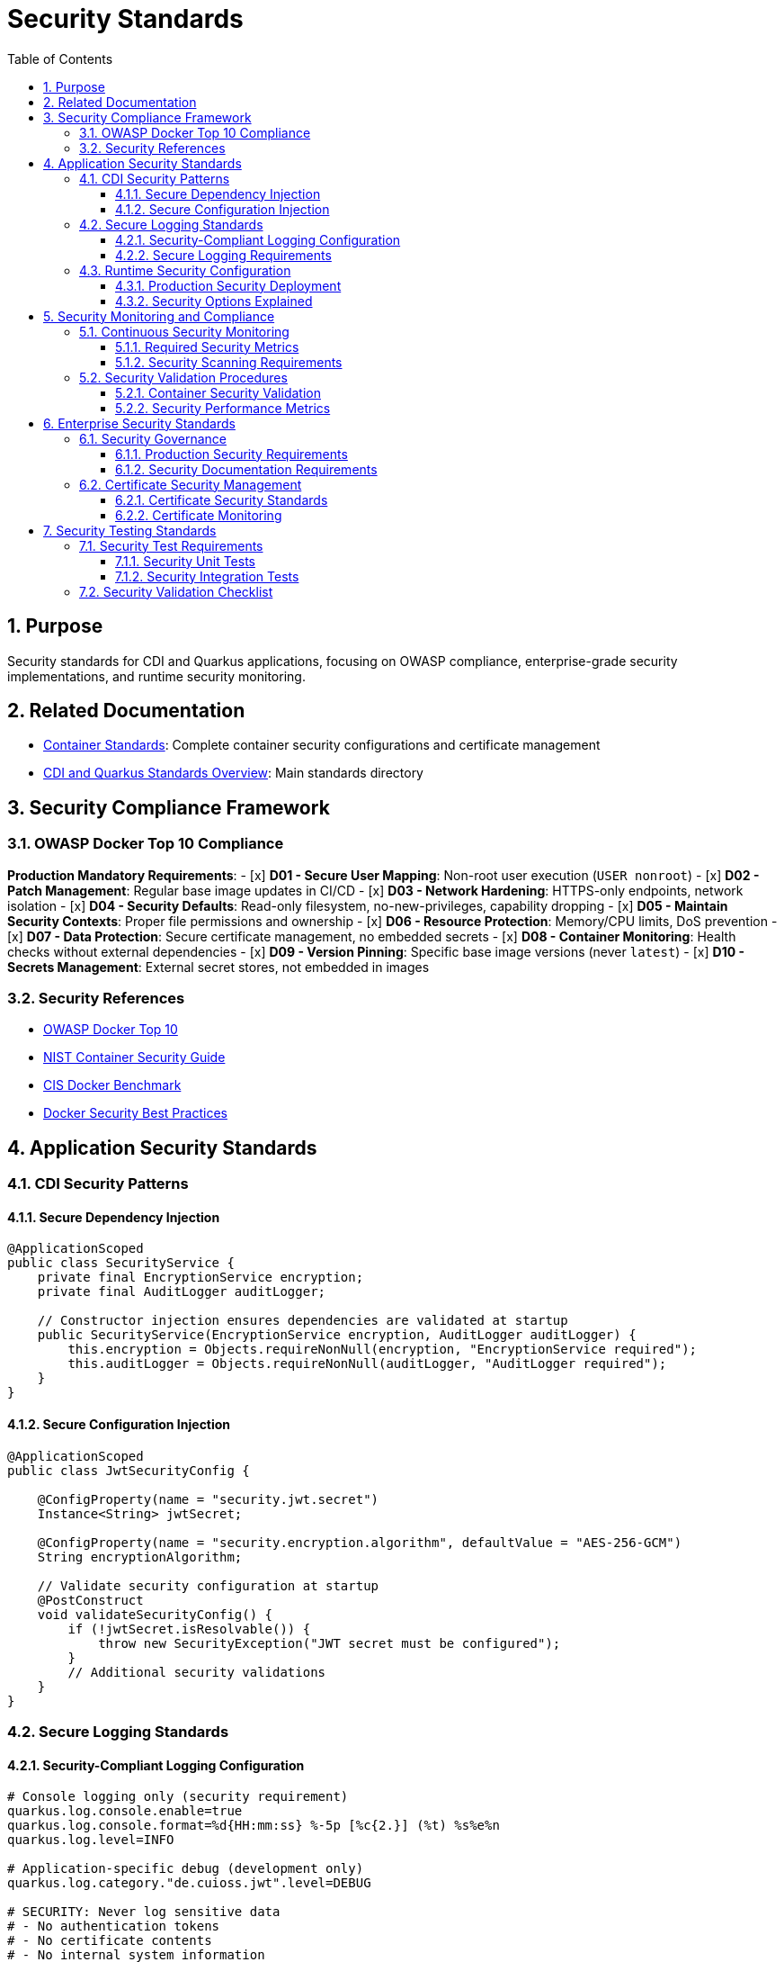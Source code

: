 = Security Standards
:toc: left
:toclevels: 3
:toc-title: Table of Contents
:sectnums:
:source-highlighter: highlight.js

== Purpose

Security standards for CDI and Quarkus applications, focusing on OWASP compliance, enterprise-grade security implementations, and runtime security monitoring.

== Related Documentation

* xref:container-standards.adoc[Container Standards]: Complete container security configurations and certificate management
* xref:README.adoc[CDI and Quarkus Standards Overview]: Main standards directory

== Security Compliance Framework

=== OWASP Docker Top 10 Compliance

**Production Mandatory Requirements**:
- [x] **D01 - Secure User Mapping**: Non-root user execution (`USER nonroot`)
- [x] **D02 - Patch Management**: Regular base image updates in CI/CD
- [x] **D03 - Network Hardening**: HTTPS-only endpoints, network isolation
- [x] **D04 - Security Defaults**: Read-only filesystem, no-new-privileges, capability dropping
- [x] **D05 - Maintain Security Contexts**: Proper file permissions and ownership
- [x] **D06 - Resource Protection**: Memory/CPU limits, DoS prevention
- [x] **D07 - Data Protection**: Secure certificate management, no embedded secrets
- [x] **D08 - Container Monitoring**: Health checks without external dependencies
- [x] **D09 - Version Pinning**: Specific base image versions (never `latest`)
- [x] **D10 - Secrets Management**: External secret stores, not embedded in images

=== Security References

* https://owasp.org/www-project-docker-top-10/[OWASP Docker Top 10]
* https://nvlpubs.nist.gov/nistpubs/SpecialPublications/NIST.SP.800-190.pdf[NIST Container Security Guide]
* https://www.cisecurity.org/benchmark/docker[CIS Docker Benchmark]
* https://docs.docker.com/develop/security-best-practices/[Docker Security Best Practices]

== Application Security Standards

=== CDI Security Patterns

==== Secure Dependency Injection
[source,java]
----
@ApplicationScoped
public class SecurityService {
    private final EncryptionService encryption;
    private final AuditLogger auditLogger;
    
    // Constructor injection ensures dependencies are validated at startup
    public SecurityService(EncryptionService encryption, AuditLogger auditLogger) {
        this.encryption = Objects.requireNonNull(encryption, "EncryptionService required");
        this.auditLogger = Objects.requireNonNull(auditLogger, "AuditLogger required");
    }
}
----

==== Secure Configuration Injection
[source,java]
----
@ApplicationScoped
public class JwtSecurityConfig {
    
    @ConfigProperty(name = "security.jwt.secret")
    Instance<String> jwtSecret;
    
    @ConfigProperty(name = "security.encryption.algorithm", defaultValue = "AES-256-GCM")
    String encryptionAlgorithm;
    
    // Validate security configuration at startup
    @PostConstruct
    void validateSecurityConfig() {
        if (!jwtSecret.isResolvable()) {
            throw new SecurityException("JWT secret must be configured");
        }
        // Additional security validations
    }
}
----

=== Secure Logging Standards

==== Security-Compliant Logging Configuration
[source,properties]
----
# Console logging only (security requirement)
quarkus.log.console.enable=true
quarkus.log.console.format=%d{HH:mm:ss} %-5p [%c{2.}] (%t) %s%e%n
quarkus.log.level=INFO

# Application-specific debug (development only)
quarkus.log.category."de.cuioss.jwt".level=DEBUG

# SECURITY: Never log sensitive data
# - No authentication tokens
# - No certificate contents  
# - No internal system information
# - No user credentials
----

==== Secure Logging Requirements
* **No Sensitive Data**: Never log tokens, passwords, or certificate contents
* **Structured Format**: Use consistent, parseable log formats
* **Appropriate Levels**: INFO for operations, DEBUG only for development
* **Centralized Collection**: Use external log aggregation systems
* **Retention Policies**: Follow organizational data retention requirements

=== Runtime Security Configuration

==== Production Security Deployment
[source,bash]
----
# Complete OWASP-compliant production deployment
docker run -d \
  --name secure-application \
  --security-opt=no-new-privileges:true \
  --cap-drop ALL \
  --read-only \
  --tmpfs /tmp:rw,noexec,nosuid,size=100m \
  --tmpfs /app/tmp:rw,noexec,nosuid,size=50m \
  --memory="256m" \
  --cpus="1.0" \
  --restart=unless-stopped \
  --network=secure-app-network \
  -v "./certificates:/app/certificates:ro" \
  -e QUARKUS_LOG_LEVEL=INFO \
  application:latest
----

==== Security Options Explained
* **`--security-opt=no-new-privileges`**: Prevents privilege escalation via setuid/setgid binaries
* **`--cap-drop ALL`**: Removes all Linux capabilities (principle of least privilege)
* **`--read-only`**: Makes root filesystem read-only (immutable infrastructure)
* **`--tmpfs`**: Provides temporary writable space without persistence
* **`--memory/--cpus`**: Resource limits prevent DoS attacks
* **`--restart=unless-stopped`**: Production resilience without security risks
* **`--network`**: Network isolation for controlled communication

== Security Monitoring and Compliance

=== Continuous Security Monitoring

==== Required Security Metrics
* **Container Resource Usage**: Monitor CPU and memory consumption
* **Application Performance**: Verify security doesn't degrade performance
* **Error Rates**: Monitor application and security-related errors
* **Certificate Lifecycle**: Automated certificate expiration monitoring
* **Access Patterns**: Monitor for unusual access patterns

==== Security Scanning Requirements
* **Image Vulnerability Scanning**: Integrate Trivy, Snyk, or similar tools in CI/CD
* **Runtime Security Monitoring**: Monitor for privilege escalation attempts
* **Network Traffic Analysis**: Ensure only HTTPS traffic is allowed
* **Resource Usage Monitoring**: Detect potential DoS attacks
* **Compliance Verification**: Regular OWASP Top 10 compliance checks

=== Security Validation Procedures

==== Container Security Validation
[source,bash]
----
# Verify container security configuration
docker inspect container --format='User: {{.Config.User}}'
docker inspect container --format='SecurityOpt: {{.HostConfig.SecurityOpt}}'
docker inspect container --format='ReadOnly: {{.HostConfig.ReadonlyRootfs}}'
docker inspect container --format='CapDrop: {{.HostConfig.CapDrop}}'

# Test application security endpoints
curl -k https://localhost:8443/q/health/live   # Should return 200
curl -k https://localhost:8443/q/health/ready  # Should return 200

# Verify TLS configuration
openssl s_client -connect localhost:8443 -servername localhost

# Performance verification with security
docker logs container | grep "started in"
docker stats container --no-stream
----

==== Security Performance Metrics
* **Image Size**: <100MB compact footprint
* **Startup Time**: <0.5s with security hardening
* **Memory Usage**: <150MB within security resource limits
* **Attack Surface**: Minimal distroless + no shell access
* **Privilege Level**: Non-root execution only
* **Compliance**: OWASP Docker Top 10 aligned

== Enterprise Security Standards

=== Security Governance

==== Production Security Requirements
* **Security Reviews**: All container configurations must pass security review
* **Change Control**: Security configuration changes require approval
* **Incident Response**: Defined procedures for security incidents
* **Compliance Auditing**: Regular OWASP and industry standard compliance verification
* **Security Training**: Team training on container security best practices

==== Security Documentation Requirements
* **Security Configuration**: Maintain security configuration documentation
* **Incident Runbooks**: Security incident response procedures
* **Compliance Reports**: Regular security posture reporting
* **Risk Assessments**: Quarterly security risk assessments
* **Security Metrics**: Continuous security metrics collection and reporting

=== Certificate Security Management

==== Certificate Security Standards
* **External Mounting**: Use read-only certificate mounts (`-v ./certs:/app/certificates:ro`)
* **Validity Periods**: 2 years maximum for production, 1 day for testing
* **File Permissions**: 600 for private keys, 644 for certificates
* **Zero Embedding**: Never include certificates in container images
* **Automated Validation**: Health checks verify certificate availability and readability
* **Rotation Policy**: Automated certificate rotation with zero-downtime deployment

==== Certificate Monitoring
[source,bash]
----
# Certificate expiration monitoring
openssl x509 -in /app/certificates/tls.crt -noout -dates

# Certificate validation in health checks
test -r "/app/certificates/tls.crt" && test -r "/app/certificates/tls.key"

# TLS endpoint validation
openssl s_client -connect localhost:8443 -verify_return_error
----

== Security Testing Standards

=== Security Test Requirements

==== Security Unit Tests
[source,java]
----
@QuarkusTest
class SecurityConfigTest {

    @Inject
    SecurityConfig securityConfig;

    @Test
    @DisplayName("Should enforce secure configuration")
    void shouldEnforceSecureConfiguration() {
        // Verify security configuration is properly loaded
        assertNotNull(securityConfig.getEncryptionAlgorithm());
        assertTrue(securityConfig.getEncryptionAlgorithm().startsWith("AES"));
        
        // Verify required security settings
        assertTrue(securityConfig.isHttpsOnly());
        assertFalse(securityConfig.isDebugMode());
    }
}
----

==== Security Integration Tests
[source,java]
----
@QuarkusIntegrationTest
class SecurityIntegrationTest {

    @Test
    @DisplayName("Should enforce HTTPS-only access")
    void shouldEnforceHttpsOnlyAccess() {
        // HTTP should be rejected or redirected
        RestAssured.given()
            .when().get("http://localhost:8080/q/health")
            .then()
            .statusCode(anyOf(is(301), is(302), is(400)));
            
        // HTTPS should work
        RestAssured.given()
            .relaxedHTTPSValidation()
            .when().get("https://localhost:8443/q/health")
            .then()
            .statusCode(200);
    }
}
----

=== Security Validation Checklist

**Pre-Deployment Security Validation**:
- [ ] Container runs as non-root user
- [ ] Read-only filesystem enabled
- [ ] All capabilities dropped
- [ ] Resource limits configured
- [ ] Certificates externally mounted
- [ ] No sensitive data in environment variables
- [ ] HTTPS-only endpoints configured
- [ ] Security scanning completed
- [ ] Vulnerability assessment passed
- [ ] Penetration testing completed (production)

This security standards document provides comprehensive guidance for implementing enterprise-grade security in CDI and Quarkus applications, ensuring OWASP compliance and industry best practices are consistently applied across all CUI projects.